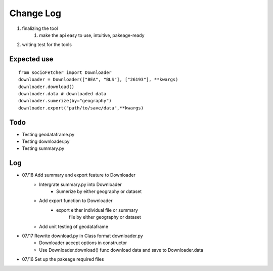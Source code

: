 Change Log
==============
1. finalizing the tool
    1. make the api easy to use, intuitive, pakeage-ready
2.  writing test for the tools

Expected use
--------------
::

    from socioFetcher import Downloader
    downloader = Downloader(["BEA", "BLS"], ["26193"], **kwargs)
    downloader.download()
    downloader.data # downloaded data
    downloader.sumerize(by="geography")
    downloader.export("path/to/save/data",**kwargs)

Todo
--------------
- Testing geodataframe.py
- Testing downloader.py
- Testing summary.py

Log
--------------
- 07/18 Add summary and export feature to Downloader
    - Intergrate summary.py into Downloader
        - Sumerize by either geography or dataset
    - Add export function to Downloader
        - export either individual file or summary
            file by either geography or dataset
    - Add unit testing of geodataframe

- 07/17 Rewrite download.py in Class format downloader.py
    - Downloader accept options in constructor
    - Use Downloader.download() func download data and save to Downloader.data
- 07/16 Set up the pakeage required files
